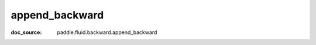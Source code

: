 .. _cn_api_framework_cn_append_backward:

append_backward
-------------------------------
:doc_source: paddle.fluid.backward.append_backward


